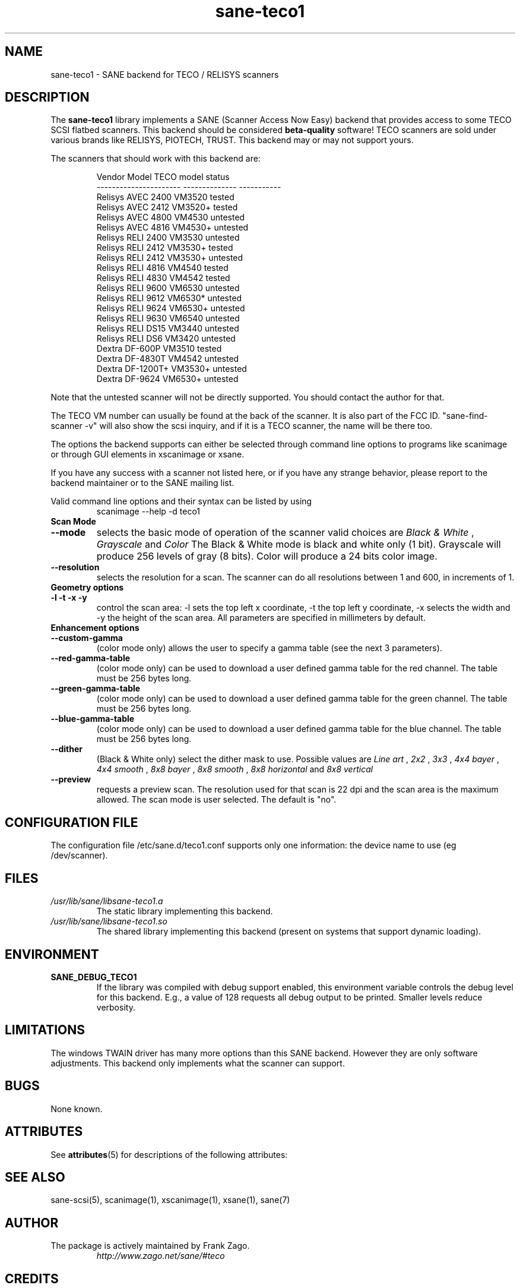 '\" te
.TH sane-teco1 5 "August 30th, 2002" "sane-backends 1.0.19" "SANE Scanner Access Now Easy"
.IX sane-teco1
.SH NAME
sane-teco1 \- SANE backend for TECO / RELISYS scanners
.SH DESCRIPTION
The
.B sane-teco1
library implements a SANE (Scanner Access Now Easy) backend that
provides access to some TECO SCSI flatbed scanners. This backend
should be considered
.B beta-quality
software! TECO scanners are sold under
various brands like RELISYS, PIOTECH, TRUST. This backend may or
may not support yours.
.PP
The scanners that should work with this backend are:
.PP
.RS
.ft CR
.nf
   Vendor Model           TECO model      status
----------------------  --------------  -----------
  Relisys AVEC 2400        VM3520        tested  
  Relisys AVEC 2412        VM3520+       tested
  Relisys AVEC 4800        VM4530        untested  
  Relisys AVEC 4816        VM4530+       untested  
  Relisys RELI 2400        VM3530        untested  
  Relisys RELI 2412        VM3530+       tested
  Relisys RELI 2412        VM3530+       untested  
  Relisys RELI 4816        VM4540        tested  
  Relisys RELI 4830        VM4542        tested
  Relisys RELI 9600        VM6530        untested  
  Relisys RELI 9612        VM6530*       untested  
  Relisys RELI 9624        VM6530+       untested  
  Relisys RELI 9630        VM6540        untested  
  Relisys RELI DS15        VM3440        untested  
  Relisys RELI DS6         VM3420        untested  
  Dextra  DF-600P          VM3510        tested
  Dextra  DF-4830T         VM4542        untested
  Dextra  DF-1200T+        VM3530+       untested
  Dextra  DF-9624          VM6530+       untested
.fi
.ft R
.RE

Note that the untested scanner will not be directly supported. You
should contact the author for that.

The TECO VM number can usually be found at the back of the scanner. It
is also part of the FCC ID. "sane-find-scanner -v" will also show the
scsi inquiry, and if it is a TECO scanner, the name will be there too.

The options the backend supports can either be selected through
command line options to programs like scanimage or through GUI
elements in xscanimage or xsane.

.br
If you have any success with a scanner not listed here, or if you have
any strange behavior, please report to the backend maintainer or to
the SANE mailing list.

Valid command line options and their syntax can be listed by using 
.RS
scanimage --help -d teco1
.RE

.TP
.B Scan Mode

.TP
.B --mode
selects the basic mode of operation of the scanner valid choices are 
.I Black & White
,
.I Grayscale
and
.I Color
The Black & White mode is black and white only (1 bit). Grayscale
will produce 256 levels of gray (8 bits). Color will produce a 24 bits
color image.

.TP
.B --resolution
selects the resolution for a scan. The scanner can do all resolutions
between 1 and 600, in increments of 1.


.TP
.B Geometry options

.TP
.B -l -t -x -y 
control the scan area: -l sets the top left x coordinate, -t the top
left y coordinate, -x selects the width and -y the height of the scan
area. All parameters are specified in millimeters by default.


.TP
.B Enhancement options

.TP
.B --custom-gamma
(color mode only) allows the user to specify a gamma table (see the
next 3 parameters).

.TP 
.B --red-gamma-table 
(color mode only) can be used to download a user defined
gamma table for the red channel. The table must be 256 bytes long.

.TP 
.B --green-gamma-table 
(color mode only) can be used to download a user defined
gamma table for the green channel. The table must be 256 bytes long.

.TP
.B --blue-gamma-table 
(color mode only) can be used to download a user defined gamma table
for the blue channel. The table must be 256 bytes long.

.TP
.B --dither
(Black & White only) select the dither mask to use. Possible values are 
.I Line art
,
.I 2x2
,
.I 3x3
,
.I 4x4 bayer
,
.I 4x4 smooth
,
.I 8x8 bayer
,
.I 8x8 smooth
,
.I 8x8 horizontal
and
.I 8x8 vertical


.TP 
.B --preview
requests a preview scan. The resolution used for that scan is 22 dpi
and the scan area is the maximum allowed. The scan mode is user
selected. The default is "no".


.SH CONFIGURATION FILE
The configuration file /etc/sane.d/teco1.conf supports only one information: the device name to use (eg /dev/scanner).


.SH FILES
.TP
.I /usr/lib/sane/libsane-teco1.a
The static library implementing this backend.
.TP
.I /usr/lib/sane/libsane-teco1.so
The shared library implementing this backend (present on systems that
support dynamic loading).


.SH ENVIRONMENT
.TP
.B SANE_DEBUG_TECO1
If the library was compiled with debug support enabled, this
environment variable controls the debug level for this backend. E.g.,
a value of 128 requests all debug output to be printed. Smaller levels
reduce verbosity.


.SH LIMITATIONS
The windows TWAIN driver has many more options than this SANE
backend. However they are only software adjustments. This backend only
implements what the scanner can support.


.SH BUGS

None known.



.\" Oracle has added the ARC stability level to this manual page
.SH ATTRIBUTES
See
.BR attributes (5)
for descriptions of the following attributes:
.sp
.TS
box;
cbp-1 | cbp-1
l | l .
ATTRIBUTE TYPE	ATTRIBUTE VALUE 
=
Availability	image/scanner/xsane/sane-backends
=
Stability	Uncommitted
.TE 
.PP
.SH "SEE ALSO"

sane-scsi(5), scanimage(1), xscanimage(1), xsane(1), sane(7)


.SH AUTHOR
.TP
The package is actively maintained by Frank Zago.
.I http://www.zago.net/sane/#teco

.SH CREDITS

Thanks to Gerard Delafond for the VM4542 support.
Thanks to Jean-Yves Simon for the VM3510 support.


.SH NOTES

.\" Oracle has added source availability information to this manual page
This software was built from source available at https://java.net/projects/solaris-userland.  The original community source was downloaded from  ftp://ftp2.sane-project.org/pub/sane/old-versions/sane-backends-1.0.19/sane-backends-1.0.19.tar.gz

Further information about this software can be found on the open source community website at http://www.sane-project.org/.
